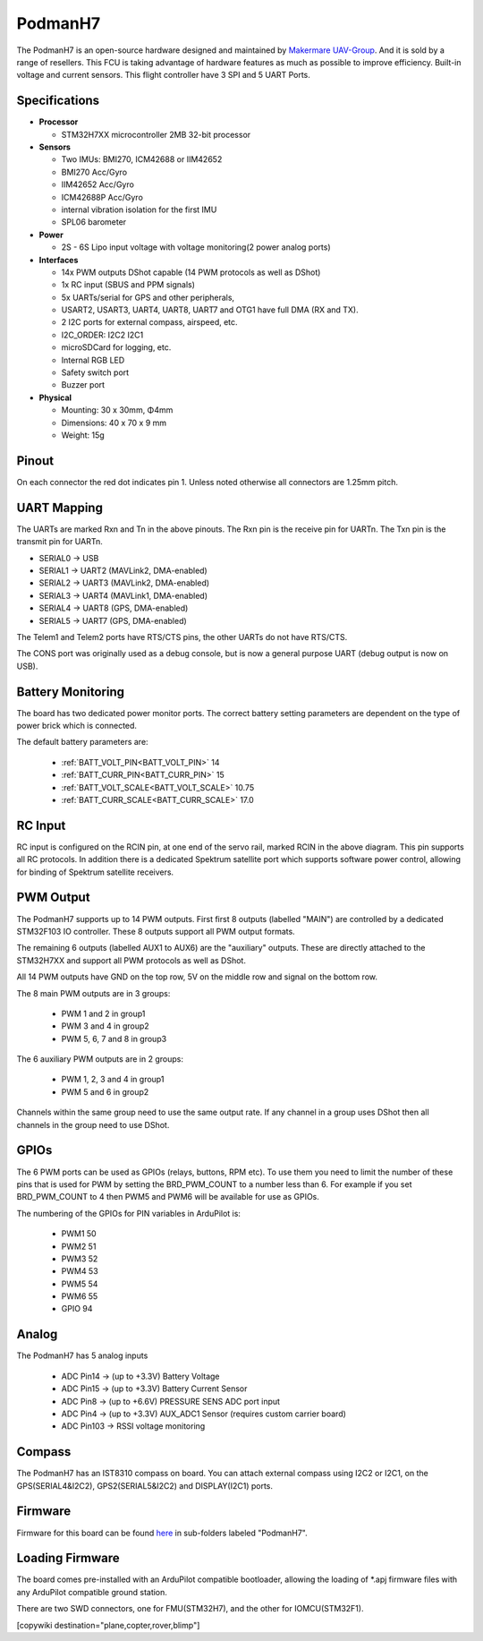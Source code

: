 .. _PodmanH7:

========
PodmanH7
========

The PodmanH7 is an open-source hardware designed and maintained by `Makermare UAV-Group <https://github.com/makermare>`_. And it is sold by a range of resellers.
This FCU is taking advantage of hardware features as much as possible to improve efficiency.
Built-in voltage and current sensors.
This flight controller have 3 SPI and 5 UART Ports.

.. image:: ../../../images/PodmanH7_ShellView.png
    :target: ../_images/PodmanH7_ShellView.png


Specifications
==============

-  **Processor**

   -  STM32H7XX microcontroller 2MB 32-bit processor

-  **Sensors**

   -  Two IMUs: BMI270, ICM42688 or IIM42652
   -  BMI270 Acc/Gyro
   -  IIM42652 Acc/Gyro
   -  ICM42688P Acc/Gyro
   -  internal vibration isolation for the first IMU
   -  SPL06 barometer

-  **Power**

   -  2S - 6S Lipo input voltage with voltage monitoring(2 power analog ports)

-  **Interfaces**

   -  14x PWM outputs DShot capable (14 PWM protocols as well as DShot)
   -  1x RC input (SBUS and PPM signals)
   -  5x UARTs/serial for GPS and other peripherals,
   -  USART2, USART3, UART4, UART8, UART7 and OTG1 have full DMA (RX and TX).
   -  2 I2C ports for external compass, airspeed, etc.
   -  I2C_ORDER: I2C2 I2C1
   -  microSDCard for logging, etc.
   -  Internal RGB LED
   -  Safety switch port
   -  Buzzer port

-  **Physical**

   -  Mounting: 30 x 30mm, Φ4mm
   -  Dimensions: 40 x 70 x 9 mm
   -  Weight: 15g

Pinout
======

.. image:: ../../../images/PodmanH7_FrontView.jpg
    :target: ../_images/PodmanH7_FrontView.jpg
On each connector the red dot indicates pin 1.
Unless noted otherwise all connectors are 1.25mm pitch.

.. image:: ../../../images/PodmanH7_ShellView2.jpg
    :target: ../_images/PodmanH7_ShellView2.jpg

UART Mapping
============

The UARTs are marked Rxn and Tn in the above pinouts. The Rxn pin is the
receive pin for UARTn. The Txn pin is the transmit pin for UARTn.

* SERIAL0 -> USB
* SERIAL1 -> UART2 (MAVLink2, DMA-enabled)
* SERIAL2 -> UART3 (MAVLink2, DMA-enabled)
* SERIAL3 -> UART4 (MAVLink1, DMA-enabled)
* SERIAL4 -> UART8 (GPS, DMA-enabled)
* SERIAL5 -> UART7 (GPS, DMA-enabled)

The Telem1 and Telem2 ports have RTS/CTS pins, the other UARTs do not
have RTS/CTS.

The CONS port was originally used as a debug console, but is now a
general purpose UART (debug output is now on USB).

Battery Monitoring
============
The board has two dedicated power monitor ports.
The correct battery setting parameters are dependent on
the type of power brick which is connected.

The default battery parameters are:

 - :ref:`BATT_VOLT_PIN<BATT_VOLT_PIN>` 14
 - :ref:`BATT_CURR_PIN<BATT_CURR_PIN>` 15
 - :ref:`BATT_VOLT_SCALE<BATT_VOLT_SCALE>` 10.75
 - :ref:`BATT_CURR_SCALE<BATT_CURR_SCALE>` 17.0

RC Input
========

RC input is configured on the RCIN pin, at one end of the servo rail,
marked RCIN in the above diagram. This pin supports all RC
protocols. In addition there is a dedicated Spektrum satellite port
which supports software power control, allowing for binding of
Spektrum satellite receivers.

PWM Output
==========

The PodmanH7 supports up to 14 PWM outputs. First first 8 outputs (labelled
"MAIN") are controlled by a dedicated STM32F103 IO controller. These 8
outputs support all PWM output formats.

The remaining 6 outputs (labelled AUX1 to AUX6) are the "auxiliary"
outputs. These are directly attached to the STM32H7XX and support all
PWM protocols as well as DShot.

All 14 PWM outputs have GND on the top row, 5V on the middle row and
signal on the bottom row.

The 8 main PWM outputs are in 3 groups:

 - PWM 1 and 2 in group1
 - PWM 3 and 4 in group2
 - PWM 5, 6, 7 and 8 in group3

The 6 auxiliary PWM outputs are in 2 groups:

 - PWM 1, 2, 3 and 4 in group1
 - PWM 5 and 6 in group2

Channels within the same group need to use the same output rate. If
any channel in a group uses DShot then all channels in the group need
to use DShot.

GPIOs
=====

The 6 PWM ports can be used as GPIOs (relays, buttons, RPM etc). To
use them you need to limit the number of these pins that is used for
PWM by setting the BRD_PWM_COUNT to a number less than 6. For example
if you set BRD_PWM_COUNT to 4 then PWM5 and PWM6 will be available for
use as GPIOs.

The numbering of the GPIOs for PIN variables in ArduPilot is:

 - PWM1 50
 - PWM2 51
 - PWM3 52
 - PWM4 53
 - PWM5 54
 - PWM6 55
 - GPIO 94

Analog
=====

The PodmanH7 has 5 analog inputs

 - ADC Pin14 -> (up to +3.3V) Battery Voltage
 - ADC Pin15 -> (up to +3.3V) Battery Current Sensor
 - ADC Pin8 -> (up to +6.6V) PRESSURE SENS ADC port input
 - ADC Pin4 -> (up to +3.3V) AUX_ADC1 Sensor (requires custom carrier board)
 - ADC Pin103 -> RSSI voltage monitoring

Compass
========

The PodmanH7 has an IST8310 compass on board.
You can attach external compass using I2C2 or I2C1,
on the GPS(SERIAL4&I2C2), GPS2(SERIAL5&I2C2) and DISPLAY(I2C1) ports.

Firmware
========

Firmware for this board can be found `here <https://firmware.ardupilot.org>`_ in  sub-folders labeled "PodmanH7".

Loading Firmware
================

The board comes pre-installed with an ArduPilot compatible bootloader,
allowing the loading of *.apj firmware files with any ArduPilot
compatible ground station.

There are two SWD connectors, one for FMU(STM32H7), 
and the other for IOMCU(STM32F1).

[copywiki destination="plane,copter,rover,blimp"]

